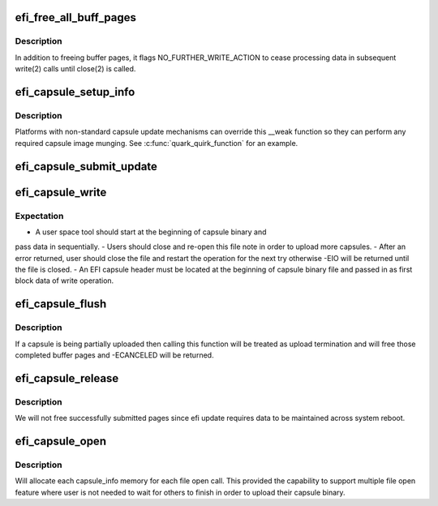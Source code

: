 .. -*- coding: utf-8; mode: rst -*-
.. src-file: drivers/firmware/efi/capsule-loader.c

.. _`efi_free_all_buff_pages`:

efi_free_all_buff_pages
=======================

.. c:function:: void efi_free_all_buff_pages(struct capsule_info *cap_info)

    free all previous allocated buffer pages

    :param struct capsule_info \*cap_info:
        pointer to current instance of capsule_info structure

.. _`efi_free_all_buff_pages.description`:

Description
-----------

In addition to freeing buffer pages, it flags NO_FURTHER_WRITE_ACTION
to cease processing data in subsequent write(2) calls until close(2)
is called.

.. _`efi_capsule_setup_info`:

efi_capsule_setup_info
======================

.. c:function:: int efi_capsule_setup_info(struct capsule_info *cap_info, void *kbuff, size_t hdr_bytes)

    obtain the efi capsule header in the binary and setup capsule_info structure

    :param struct capsule_info \*cap_info:
        pointer to current instance of capsule_info structure

    :param void \*kbuff:
        a mapped first page buffer pointer

    :param size_t hdr_bytes:
        the total received number of bytes for efi header

.. _`efi_capsule_setup_info.description`:

Description
-----------

Platforms with non-standard capsule update mechanisms can override
this \__weak function so they can perform any required capsule
image munging. See \ :c:func:`quark_quirk_function`\  for an example.

.. _`efi_capsule_submit_update`:

efi_capsule_submit_update
=========================

.. c:function:: ssize_t efi_capsule_submit_update(struct capsule_info *cap_info)

    invoke the efi_capsule_update API once binary upload done

    :param struct capsule_info \*cap_info:
        pointer to current instance of capsule_info structure

.. _`efi_capsule_write`:

efi_capsule_write
=================

.. c:function:: ssize_t efi_capsule_write(struct file *file, const char __user *buff, size_t count, loff_t *offp)

    store the capsule binary and pass it to \ :c:func:`efi_capsule_update`\  API

    :param struct file \*file:
        file pointer

    :param const char __user \*buff:
        buffer pointer

    :param size_t count:
        number of bytes in \ ``buff``\ 

    :param loff_t \*offp:
        not used

.. _`efi_capsule_write.expectation`:

Expectation
-----------

- A user space tool should start at the beginning of capsule binary and
pass data in sequentially.
- Users should close and re-open this file note in order to upload more
capsules.
- After an error returned, user should close the file and restart the
operation for the next try otherwise -EIO will be returned until the
file is closed.
- An EFI capsule header must be located at the beginning of capsule
binary file and passed in as first block data of write operation.

.. _`efi_capsule_flush`:

efi_capsule_flush
=================

.. c:function:: int efi_capsule_flush(struct file *file, fl_owner_t id)

    called by file close or file flush

    :param struct file \*file:
        file pointer

    :param fl_owner_t id:
        not used

.. _`efi_capsule_flush.description`:

Description
-----------

If a capsule is being partially uploaded then calling this function
will be treated as upload termination and will free those completed
buffer pages and -ECANCELED will be returned.

.. _`efi_capsule_release`:

efi_capsule_release
===================

.. c:function:: int efi_capsule_release(struct inode *inode, struct file *file)

    called by file close

    :param struct inode \*inode:
        not used

    :param struct file \*file:
        file pointer

.. _`efi_capsule_release.description`:

Description
-----------

We will not free successfully submitted pages since efi update
requires data to be maintained across system reboot.

.. _`efi_capsule_open`:

efi_capsule_open
================

.. c:function:: int efi_capsule_open(struct inode *inode, struct file *file)

    called by file open

    :param struct inode \*inode:
        not used

    :param struct file \*file:
        file pointer

.. _`efi_capsule_open.description`:

Description
-----------

Will allocate each capsule_info memory for each file open call.
This provided the capability to support multiple file open feature
where user is not needed to wait for others to finish in order to
upload their capsule binary.

.. This file was automatic generated / don't edit.

